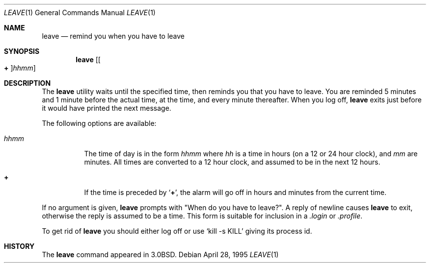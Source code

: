.\" Copyright (c) 1980, 1990, 1993
.\"	The Regents of the University of California.  All rights reserved.
.\"
.\" Redistribution and use in source and binary forms, with or without
.\" modification, are permitted provided that the following conditions
.\" are met:
.\" 1. Redistributions of source code must retain the above copyright
.\"    notice, this list of conditions and the following disclaimer.
.\" 2. Redistributions in binary form must reproduce the above copyright
.\"    notice, this list of conditions and the following disclaimer in the
.\"    documentation and/or other materials provided with the distribution.
.\" 3. Neither the name of the University nor the names of its contributors
.\"    may be used to endorse or promote products derived from this software
.\"    without specific prior written permission.
.\"
.\" THIS SOFTWARE IS PROVIDED BY THE REGENTS AND CONTRIBUTORS ``AS IS'' AND
.\" ANY EXPRESS OR IMPLIED WARRANTIES, INCLUDING, BUT NOT LIMITED TO, THE
.\" IMPLIED WARRANTIES OF MERCHANTABILITY AND FITNESS FOR A PARTICULAR PURPOSE
.\" ARE DISCLAIMED.  IN NO EVENT SHALL THE REGENTS OR CONTRIBUTORS BE LIABLE
.\" FOR ANY DIRECT, INDIRECT, INCIDENTAL, SPECIAL, EXEMPLARY, OR CONSEQUENTIAL
.\" DAMAGES (INCLUDING, BUT NOT LIMITED TO, PROCUREMENT OF SUBSTITUTE GOODS
.\" OR SERVICES; LOSS OF USE, DATA, OR PROFITS; OR BUSINESS INTERRUPTION)
.\" HOWEVER CAUSED AND ON ANY THEORY OF LIABILITY, WHETHER IN CONTRACT, STRICT
.\" LIABILITY, OR TORT (INCLUDING NEGLIGENCE OR OTHERWISE) ARISING IN ANY WAY
.\" OUT OF THE USE OF THIS SOFTWARE, EVEN IF ADVISED OF THE POSSIBILITY OF
.\" SUCH DAMAGE.
.\"
.\"	@(#)leave.1	8.3 (Berkeley) 4/28/95
.\" $FreeBSD$
.\"
.Dd April 28, 1995
.Dt LEAVE 1
.Os
.Sh NAME
.Nm leave
.Nd remind you when you have to leave
.Sh SYNOPSIS
.Nm
.Op Oo Cm \&+ Oc Ns Ar hhmm
.Sh DESCRIPTION
The
.Nm
utility waits until the specified time, then reminds you that you
have to leave.
You are reminded 5 minutes and 1 minute before the actual
time, at the time, and every minute thereafter.
When you log off,
.Nm
exits just before it would have
printed the next message.
.Pp
The following options are available:
.Bl -tag -width indent
.It Ar hhmm
The time of day is in the form
.Ar hhmm
where
.Ar hh
is a time in
hours (on a 12 or 24 hour clock), and
.Ar mm
are minutes.
All times are converted to a 12 hour clock, and assumed to
be in the next 12 hours.
.It Cm \&+
If the time is preceded by
.Sq Cm \&+ ,
the alarm will go off in hours and minutes
from the current time.
.El
.Pp
If no argument is given,
.Nm
prompts with "When do you
have to leave?".
A reply of newline causes
.Nm
to exit,
otherwise the reply is assumed to be a time.
This form is suitable for inclusion in a
.Pa .login
or
.Pa .profile .
.Pp
To get rid of
.Nm
you should either log off or use
.Ql kill \-s KILL
giving its process id.
.Sh HISTORY
The
.Nm
command appeared in
.Bx 3.0 .
